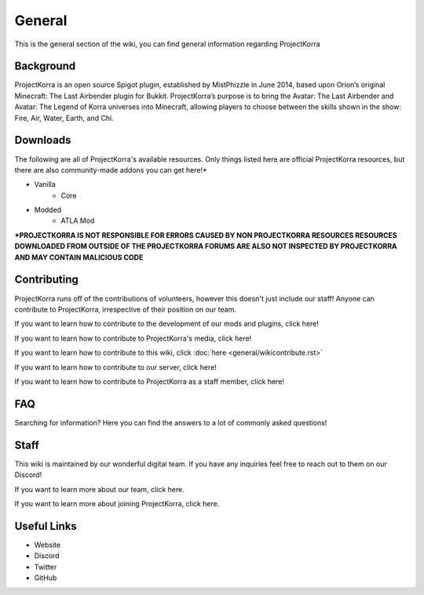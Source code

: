 .. _general:
=======
General
=======

This is the general section of the wiki, you can find general information regarding ProjectKorra

Background
============
ProjectKorra is an open source Spigot plugin, established by MistPhizzle in June 2014, based upon Orion’s original Minecraft: The Last Airbender plugin for Bukkit. ProjectKorra’s purpose is to bring the Avatar: The Last Airbender and Avatar: The Legend of Korra universes into Minecraft, allowing players to choose between the skills shown in the show: Fire, Air, Water, Earth, and Chi.


Downloads
===============
The following are all of ProjectKorra's available resources. Only things listed here are official ProjectKorra resources, but there are also community-made addons you can get here!*

- Vanilla
    - Core

- Modded
    - ATLA Mod

**\*PROJECTKORRA IS NOT RESPONSIBLE FOR ERRORS CAUSED BY NON PROJECTKORRA RESOURCES RESOURCES DOWNLOADED FROM OUTSIDE OF THE PROJECTKORRA FORUMS ARE ALSO NOT INSPECTED BY PROJECTKORRA AND MAY CONTAIN MALICIOUS CODE** 

Contributing
============
ProjectKorra runs off of the contributions of volunteers, however this doesn't just include our staff! Anyone can contribute to ProjectKorra, irrespective of their position on our team.

If you want to learn how to contribute to the development of our mods and plugins, click here!

If you want to learn how to contribute to ProjectKorra's media, click here!

If you want to learn how to contribute to this wiki, click :doc:`here <general/wikicontribute.rst>`

If you want to learn how to contribute to our server, click here!

If you want to learn how to contribute to ProjectKorra as a staff member, click here!

FAQ
===
Searching for information? Here you can find the answers to a lot of commonly asked questions!

Staff
=====
This wiki is maintained by our wonderful digital team. If you have any inquiries feel free to reach out to them on our Discord!

If you want to learn more about our team, click here.

If you want to learn more about joining ProjectKorra, click here.


Useful Links
============

- Website
- Discord
- Twitter
- GitHub
